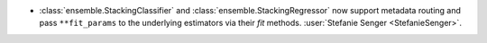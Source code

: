 - :class:`ensemble.StackingClassifier` and
  :class:`ensemble.StackingRegressor` now support metadata routing and pass
  ``**fit_params`` to the underlying estimators via their `fit` methods.
  :user:`Stefanie Senger <StefanieSenger>`.